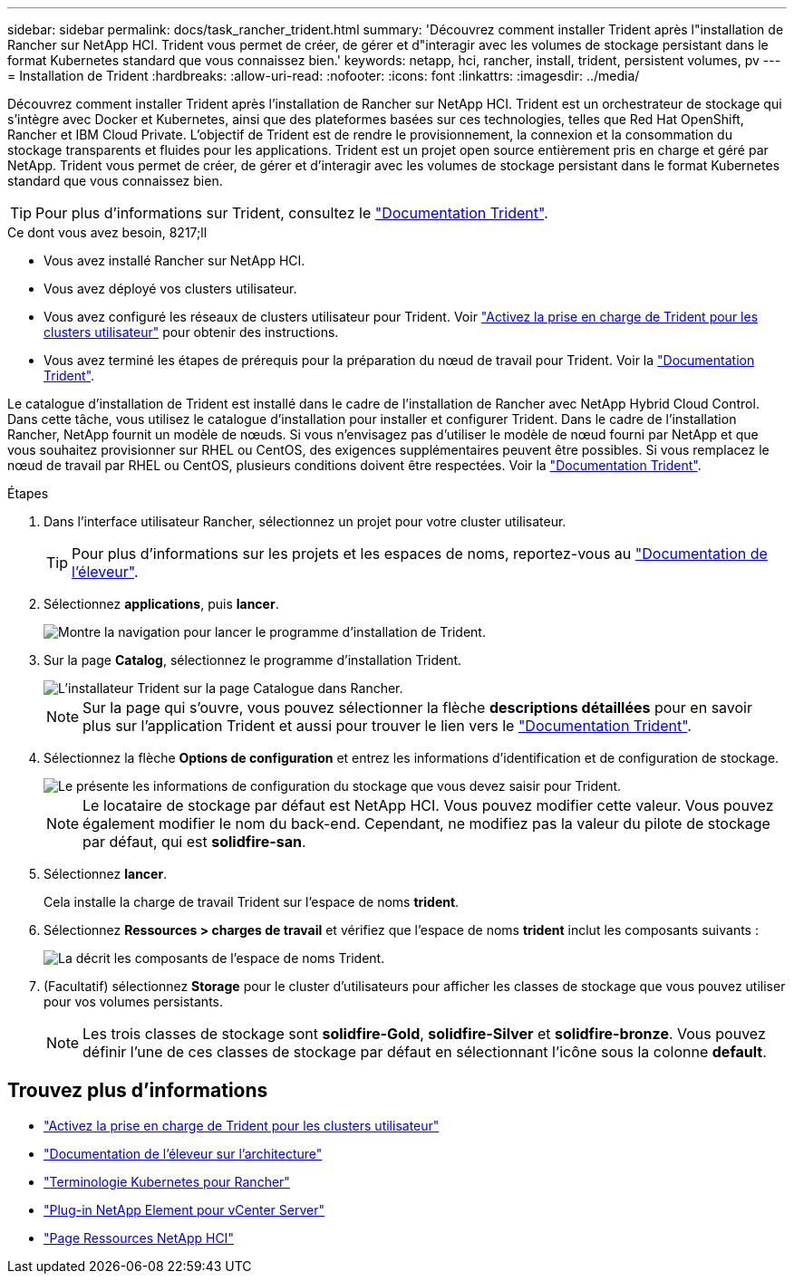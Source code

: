 ---
sidebar: sidebar 
permalink: docs/task_rancher_trident.html 
summary: 'Découvrez comment installer Trident après l"installation de Rancher sur NetApp HCI. Trident vous permet de créer, de gérer et d"interagir avec les volumes de stockage persistant dans le format Kubernetes standard que vous connaissez bien.' 
keywords: netapp, hci, rancher, install, trident, persistent volumes, pv 
---
= Installation de Trident
:hardbreaks:
:allow-uri-read: 
:nofooter: 
:icons: font
:linkattrs: 
:imagesdir: ../media/


[role="lead"]
Découvrez comment installer Trident après l'installation de Rancher sur NetApp HCI. Trident est un orchestrateur de stockage qui s'intègre avec Docker et Kubernetes, ainsi que des plateformes basées sur ces technologies, telles que Red Hat OpenShift, Rancher et IBM Cloud Private. L'objectif de Trident est de rendre le provisionnement, la connexion et la consommation du stockage transparents et fluides pour les applications. Trident est un projet open source entièrement pris en charge et géré par NetApp. Trident vous permet de créer, de gérer et d'interagir avec les volumes de stockage persistant dans le format Kubernetes standard que vous connaissez bien.


TIP: Pour plus d'informations sur Trident, consultez le https://netapp-trident.readthedocs.io/en/stable-v20.10/introduction.html["Documentation Trident"^].

.Ce dont vous avez besoin, 8217;ll
* Vous avez installé Rancher sur NetApp HCI.
* Vous avez déployé vos clusters utilisateur.
* Vous avez configuré les réseaux de clusters utilisateur pour Trident. Voir link:task_trident_configure_networking.html["Activez la prise en charge de Trident pour les clusters utilisateur"] pour obtenir des instructions.
* Vous avez terminé les étapes de prérequis pour la préparation du nœud de travail pour Trident. Voir la https://netapp-trident.readthedocs.io/en/stable-v20.10/kubernetes/operations/tasks/worker.html["Documentation Trident"^].


Le catalogue d'installation de Trident est installé dans le cadre de l'installation de Rancher avec NetApp Hybrid Cloud Control. Dans cette tâche, vous utilisez le catalogue d'installation pour installer et configurer Trident. Dans le cadre de l'installation Rancher, NetApp fournit un modèle de nœuds. Si vous n'envisagez pas d'utiliser le modèle de nœud fourni par NetApp et que vous souhaitez provisionner sur RHEL ou CentOS, des exigences supplémentaires peuvent être possibles. Si vous remplacez le nœud de travail par RHEL ou CentOS, plusieurs conditions doivent être respectées. Voir la https://netapp-trident.readthedocs.io/en/stable-v20.10/kubernetes/operations/tasks/worker.html["Documentation Trident"^].

.Étapes
. Dans l'interface utilisateur Rancher, sélectionnez un projet pour votre cluster utilisateur.
+

TIP: Pour plus d'informations sur les projets et les espaces de noms, reportez-vous au https://rancher.com/docs/rancher/v2.x/en/cluster-admin/projects-and-namespaces/["Documentation de l'éleveur"^].

. Sélectionnez *applications*, puis *lancer*.
+
image::rancher-install-trident.jpg[Montre la navigation pour lancer le programme d'installation de Trident.]

. Sur la page *Catalog*, sélectionnez le programme d'installation Trident.
+
image::rancher-trident.jpg[L'installateur Trident sur la page Catalogue dans Rancher.]

+

NOTE: Sur la page qui s'ouvre, vous pouvez sélectionner la flèche *descriptions détaillées* pour en savoir plus sur l'application Trident et aussi pour trouver le lien vers le https://netapp-trident.readthedocs.io/en/stable-v20.10/introduction.html["Documentation Trident"^].

. Sélectionnez la flèche *Options de configuration* et entrez les informations d'identification et de configuration de stockage.
+
image::rancher-trident-config.jpg[Le présente les informations de configuration du stockage que vous devez saisir pour Trident.]

+

NOTE: Le locataire de stockage par défaut est NetApp HCI. Vous pouvez modifier cette valeur. Vous pouvez également modifier le nom du back-end. Cependant, ne modifiez pas la valeur du pilote de stockage par défaut, qui est *solidfire-san*.

. Sélectionnez *lancer*.
+
Cela installe la charge de travail Trident sur l'espace de noms *trident*.

. Sélectionnez *Ressources > charges de travail* et vérifiez que l'espace de noms *trident* inclut les composants suivants :
+
image::rancher-trident-workload.jpg[La décrit les composants de l'espace de noms Trident.]

. (Facultatif) sélectionnez *Storage* pour le cluster d'utilisateurs pour afficher les classes de stockage que vous pouvez utiliser pour vos volumes persistants.
+

NOTE: Les trois classes de stockage sont *solidfire-Gold*, *solidfire-Silver* et *solidfire-bronze*. Vous pouvez définir l'une de ces classes de stockage par défaut en sélectionnant l'icône sous la colonne *default*.



[discrete]
== Trouvez plus d'informations

* link:task_trident_configure_networking.html["Activez la prise en charge de Trident pour les clusters utilisateur"]
* https://rancher.com/docs/rancher/v2.x/en/overview/architecture/["Documentation de l'éleveur sur l'architecture"^]
* https://rancher.com/docs/rancher/v2.x/en/overview/concepts/["Terminologie Kubernetes pour Rancher"^]
* https://docs.netapp.com/us-en/vcp/index.html["Plug-in NetApp Element pour vCenter Server"^]
* https://www.netapp.com/us/documentation/hci.aspx["Page Ressources NetApp HCI"^]

